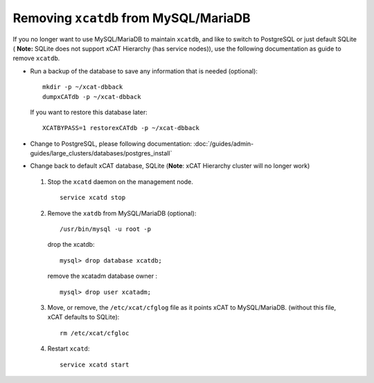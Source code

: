 Removing ``xcatdb`` from MySQL/MariaDB
======================================

If you no longer want to use MySQL/MariaDB to maintain ``xcatdb``, and like to switch to PostgreSQL or just default SQLite ( **Note:** SQLite does not support xCAT Hierarchy (has service nodes)), use the following documentation as guide to remove ``xcatdb``.

*  Run a backup of the database to save any information that is needed (optional): ::

      mkdir -p ~/xcat-dbback
      dumpxCATdb -p ~/xcat-dbback

   If you want to restore this database later: ::

      XCATBYPASS=1 restorexCATdb -p ~/xcat-dbback

*  Change to PostgreSQL, please following documentation: :doc:`/guides/admin-guides/large_clusters/databases/postgres_install` 


*  Change back to default xCAT database, SQLite (**Note**:  xCAT Hierarchy cluster will no longer work)

  #. Stop the ``xcatd`` daemon on the management node. :: 

      service xcatd stop

  #. Remove the ``xatdb`` from MySQL/MariaDB (optional): :: 

      /usr/bin/mysql -u root -p 

     drop the xcatdb: ::

       mysql> drop database xcatdb;

     remove the xcatadm database owner : ::

       mysql> drop user xcatadm;

  #. Move, or remove, the  ``/etc/xcat/cfglog`` file as it points xCAT to MySQL/MariaDB.  (without this file, xCAT defaults to SQLite): ::
   
      rm /etc/xcat/cfgloc 

  #. Restart ``xcatd``: ::

      service xcatd start 

